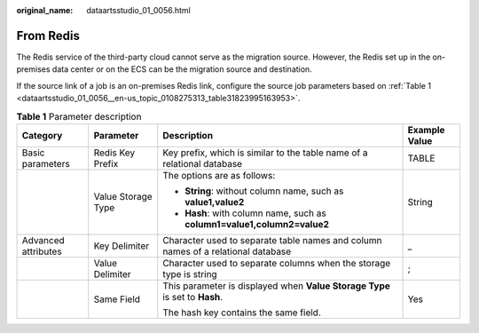 :original_name: dataartsstudio_01_0056.html

.. _dataartsstudio_01_0056:

From Redis
==========

The Redis service of the third-party cloud cannot serve as the migration source. However, the Redis set up in the on-premises data center or on the ECS can be the migration source and destination.

If the source link of a job is an on-premises Redis link, configure the source job parameters based on :ref:`Table 1 <dataartsstudio_01_0056__en-us_topic_0108275313_table31823995163953>`.

.. _dataartsstudio_01_0056__en-us_topic_0108275313_table31823995163953:

.. table:: **Table 1** Parameter description

   +---------------------+--------------------+----------------------------------------------------------------------------------+-----------------+
   | Category            | Parameter          | Description                                                                      | Example Value   |
   +=====================+====================+==================================================================================+=================+
   | Basic parameters    | Redis Key Prefix   | Key prefix, which is similar to the table name of a relational database          | TABLE           |
   +---------------------+--------------------+----------------------------------------------------------------------------------+-----------------+
   |                     | Value Storage Type | The options are as follows:                                                      | String          |
   |                     |                    |                                                                                  |                 |
   |                     |                    | -  **String**: without column name, such as **value1,value2**                    |                 |
   |                     |                    | -  **Hash**: with column name, such as **column1=value1,column2=value2**         |                 |
   +---------------------+--------------------+----------------------------------------------------------------------------------+-----------------+
   | Advanced attributes | Key Delimiter      | Character used to separate table names and column names of a relational database | \_              |
   +---------------------+--------------------+----------------------------------------------------------------------------------+-----------------+
   |                     | Value Delimiter    | Character used to separate columns when the storage type is string               | ;               |
   +---------------------+--------------------+----------------------------------------------------------------------------------+-----------------+
   |                     | Same Field         | This parameter is displayed when **Value Storage Type** is set to **Hash**.      | Yes             |
   |                     |                    |                                                                                  |                 |
   |                     |                    | The hash key contains the same field.                                            |                 |
   +---------------------+--------------------+----------------------------------------------------------------------------------+-----------------+
